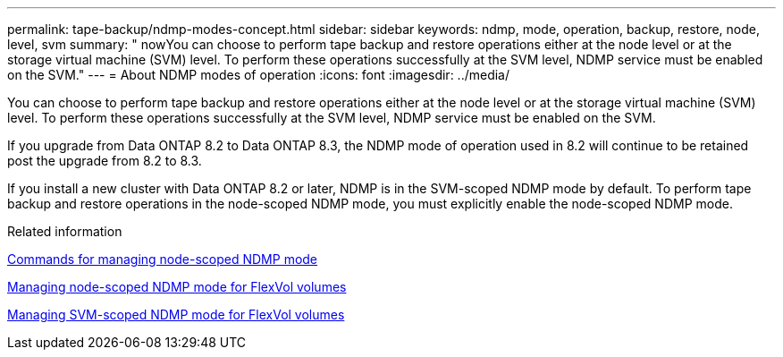 ---
permalink: tape-backup/ndmp-modes-concept.html
sidebar: sidebar
keywords: ndmp, mode, operation, backup, restore, node, level, svm
summary: " nowYou can choose to perform tape backup and restore operations either at the node level or at the storage virtual machine (SVM) level. To perform these operations successfully at the SVM level, NDMP service must be enabled on the SVM."
---
= About NDMP modes of operation
:icons: font
:imagesdir: ../media/

[.lead]
You can choose to perform tape backup and restore operations either at the node level or at the storage virtual machine (SVM) level. To perform these operations successfully at the SVM level, NDMP service must be enabled on the SVM.

If you upgrade from Data ONTAP 8.2 to Data ONTAP 8.3, the NDMP mode of operation used in 8.2 will continue to be retained post the upgrade from 8.2 to 8.3.

If you install a new cluster with Data ONTAP 8.2 or later, NDMP is in the SVM-scoped NDMP mode by default. To perform tape backup and restore operations in the node-scoped NDMP mode, you must explicitly enable the node-scoped NDMP mode.

.Related information

xref:commands-manage-node-scoped-ndmp-reference.adoc[Commands for managing node-scoped NDMP mode]

xref:manage-node-scoped-ndmp-mode-concept.adoc[Managing node-scoped NDMP mode for FlexVol volumes]

xref:manage-svm-scoped-ndmp-mode-concept.adoc[Managing SVM-scoped NDMP mode for FlexVol volumes]

// 2023 DEC 15, ontap-issues-1184